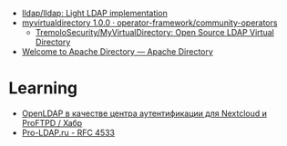 - [[https://github.com/lldap/lldap][lldap/lldap: Light LDAP implementation]]
- [[https://artifacthub.io/packages/olm/community-operators/myvirtualdirectory][myvirtualdirectory 1.0.0 · operator-framework/community-operators]]
  - [[https://github.com/TremoloSecurity/MyVirtualDirectory][TremoloSecurity/MyVirtualDirectory: Open Source LDAP Virtual Directory]]
- [[https://directory.apache.org/][Welcome to Apache Directory — Apache Directory]]

* Learning
- [[https://habr.com/ru/companies/cloud4y/articles/656651/][OpenLDAP в качестве центра аутентификации для Nextcloud и ProFTPD / Хабр]]
- [[https://pro-ldap.ru/tr/rfc/rfc4533.html][Pro-LDAP.ru - RFC 4533]]
